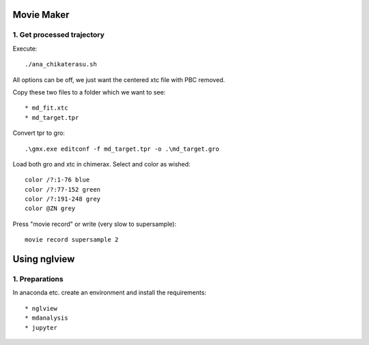 Movie Maker
-----------

1. Get processed trajectory
"""""""""""""""""""""""""""

Execute::

  ./ana_chikaterasu.sh

All options can be off, we just want the centered xtc file with PBC removed.

Copy these two files to a folder which we want to see::

* md_fit.xtc
* md_target.tpr

Convert tpr to gro::

  .\gmx.exe editconf -f md_target.tpr -o .\md_target.gro

Load both gro and xtc in chimerax. Select and color as wished::
  
  color /?:1-76 blue
  color /?:77-152 green
  color /?:191-248 grey  
  color @ZN grey

Press "movie record" or write (very slow to supersample)::

  movie record supersample 2

Using nglview
-------------

1. Preparations
"""""""""""""""

In anaconda etc. create an environment and install the requirements::

* nglview
* mdanalysis
* jupyter

